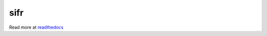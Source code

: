 .. |travis-ci| image:: https://secure.travis-ci.org/alisaifee/sifr.png?branch=master
    :target: https://travis-ci.org/#!/alisaifee/sifr?branch=master
.. |coveralls| image:: https://coveralls.io/repos/alisaifee/sifr/badge.png?branch=master
    :target: https://coveralls.io/r/alisaifee/sifr?branch=master
.. |pypi| image:: https://pypip.in/v/sifr/badge.png
    :target: https://crate.io/packages/sifr/
.. |license| image:: https://pypip.in/license/sifr/badge.png
    :target: https://pypi.python.org/pypi/sifr/

*************
sifr
*************
|travis-ci| |coveralls| |pypi| |license|

.. image:: http://i.imgur.com/luJUJ31.png

Read more at `readthedocs <http://sifr.readthedocs.org>`_



